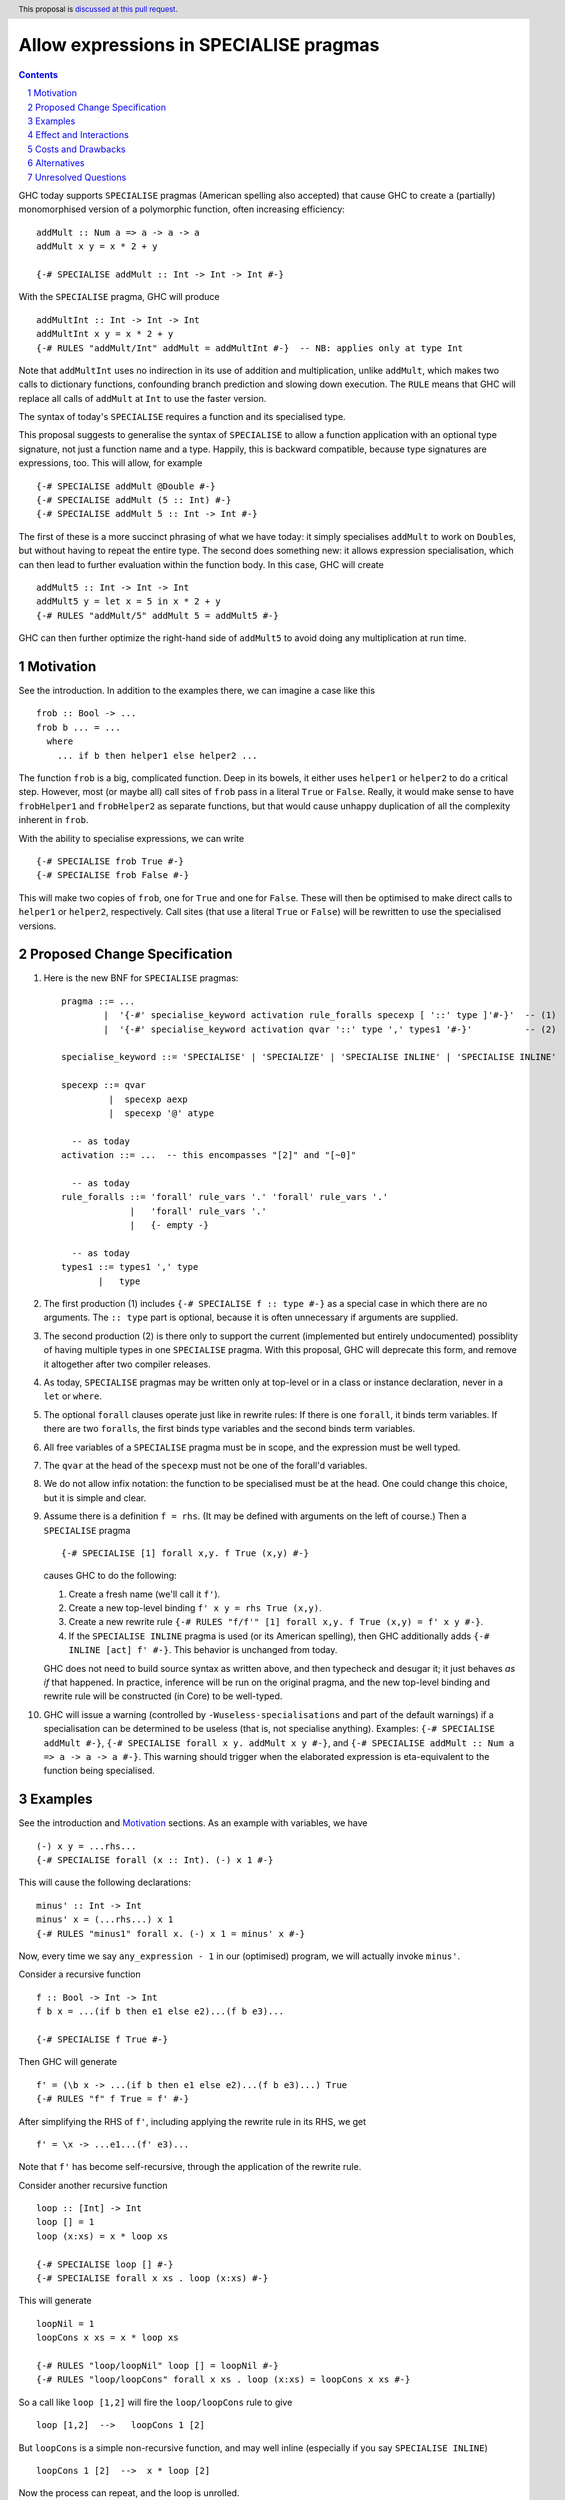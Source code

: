 Allow expressions in SPECIALISE pragmas
=======================================

.. author:: Richard Eisenberg
.. date-accepted::
.. ticket-url::
.. implemented::
.. highlight:: haskell
.. header:: This proposal is `discussed at this pull request <https://github.com/ghc-proposals/ghc-proposals/pull/493>`_.
.. contents::
.. sectnum::

GHC today supports ``SPECIALISE`` pragmas (American spelling also accepted) that cause
GHC to create a (partially) monomorphised version of a polymorphic function, often
increasing efficiency::

  addMult :: Num a => a -> a -> a
  addMult x y = x * 2 + y

  {-# SPECIALISE addMult :: Int -> Int -> Int #-}

With the ``SPECIALISE`` pragma, GHC will produce ::

  addMultInt :: Int -> Int -> Int
  addMultInt x y = x * 2 + y
  {-# RULES "addMult/Int" addMult = addMultInt #-}  -- NB: applies only at type Int

Note that ``addMultInt`` uses no indirection in its use of addition and multiplication,
unlike ``addMult``, which makes two calls to dictionary functions, confounding branch
prediction and slowing down execution. The ``RULE`` means that GHC will replace
all calls of ``addMult`` at ``Int`` to use the faster version.

The syntax of today's ``SPECIALISE`` requires a function and its specialised type.

This proposal suggests to generalise the syntax of ``SPECIALISE`` to allow a
function application with an optional type signature,
not just a function name and a type. Happily, this is backward
compatible, because type signatures are expressions, too. This will allow, for example ::

  {-# SPECIALISE addMult @Double #-}
  {-# SPECIALISE addMult (5 :: Int) #-}
  {-# SPECIALISE addMult 5 :: Int -> Int #-}

The first of these is a more succinct phrasing of what we have today: it simply
specialises ``addMult`` to work on ``Double``\ s, but without having to repeat the
entire type. The second does something new: it allows expression specialisation,
which can then lead to further evaluation within the function body. In this case,
GHC will create ::

  addMult5 :: Int -> Int -> Int
  addMult5 y = let x = 5 in x * 2 + y
  {-# RULES "addMult/5" addMult 5 = addMult5 #-}

GHC can then further optimize the right-hand side of ``addMult5`` to avoid doing
any multiplication at run time.

Motivation
----------
See the introduction. In addition to the examples there, we can imagine
a case like this ::

  frob :: Bool -> ...
  frob b ... = ...
    where
      ... if b then helper1 else helper2 ...

The function ``frob`` is a big, complicated function. Deep in its bowels, it
either uses ``helper1`` or ``helper2`` to do a critical step. However, most (or maybe all)
call sites of ``frob`` pass in a literal ``True`` or ``False``. Really, it would
make sense to have ``frobHelper1`` and ``frobHelper2`` as separate functions, but
that would cause unhappy duplication of all the complexity inherent in ``frob``.

With the ability to specialise expressions, we can write ::

  {-# SPECIALISE frob True #-}
  {-# SPECIALISE frob False #-}

This will make two copies of ``frob``, one for ``True`` and one for ``False``. These
will then be optimised to make direct calls to ``helper1`` or ``helper2``, respectively.
Call sites (that use a literal ``True`` or ``False``) will be rewritten to use the
specialised versions.

Proposed Change Specification
-----------------------------

1. Here is the new BNF for ``SPECIALISE`` pragmas::

     pragma ::= ...
             |  '{-#' specialise_keyword activation rule_foralls specexp [ '::' type ]'#-}'  -- (1)
             |  '{-#' specialise_keyword activation qvar '::' type ',' types1 '#-}'          -- (2)

     specialise_keyword ::= 'SPECIALISE' | 'SPECIALIZE' | 'SPECIALISE INLINE' | 'SPECIALISE INLINE'

     specexp ::= qvar
              |  specexp aexp
              |  specexp '@' atype

       -- as today
     activation ::= ...  -- this encompasses "[2]" and "[~0]"

       -- as today
     rule_foralls ::= 'forall' rule_vars '.' 'forall' rule_vars '.'
                  |   'forall' rule_vars '.'
                  |   {- empty -}

       -- as today
     types1 ::= types1 ',' type
            |   type

#. The first production (1) includes ``{-# SPECIALISE f :: type #-}`` as a special case
   in which there are no arguments.  The ``:: type`` part is optional, because it is often
   unnecessary if arguments are supplied.

#. The second production (2) is there only to support the current (implemented but entirely undocumented)
   possiblity of having multiple types in one ``SPECIALISE`` pragma. With this proposal, GHC will
   deprecate this form, and remove it altogether after two compiler releases.

#. As today, ``SPECIALISE`` pragmas may be written only at top-level or
   in a class or instance declaration, never in a ``let`` or ``where``.

#. The optional ``forall`` clauses operate just like in rewrite rules:
   If there is one ``forall``, it binds term variables. If there are two ``forall``\ s,
   the first binds type variables and the second binds term variables.

#. All free variables of a ``SPECIALISE`` pragma must be in scope, and the
   expression must be well typed.

#. The ``qvar`` at the head of the ``specexp`` must not be one of the forall'd variables.

#. We do not allow infix notation: the function to be specialised must be at the head.  One could change this choice, but it is simple and clear.

#. Assume there is a definition ``f = rhs``.  (It may be defined with arguments on the left of course.)   Then a ``SPECIALISE`` pragma ::

         {-# SPECIALISE [1] forall x,y. f True (x,y) #-}

   causes GHC to do the following:

   1. Create a fresh name (we'll call it ``f'``).

   #. Create a new top-level binding ``f' x y = rhs True (x,y)``.

   #. Create a new rewrite rule ``{-# RULES "f/f'" [1] forall x,y. f True (x,y) = f' x y #-}``.

   #. If the ``SPECIALISE INLINE`` pragma is used (or its American spelling), then GHC additionally
      adds ``{-# INLINE [act] f' #-}``. This behavior is unchanged from today.

   GHC does not need to build source syntax
   as written above, and then typecheck and desugar it; it just behaves *as if* that happened.
   In practice, inference will be run on the original pragma, and the new top-level binding
   and rewrite rule will be constructed (in Core) to be well-typed.

#. GHC will issue a warning (controlled by ``-Wuseless-specialisations`` and part of the default warnings)
   if a specialisation can be determined to be useless (that is, not specialise anything). Examples:
   ``{-# SPECIALISE addMult #-}``, ``{-# SPECIALISE forall x y. addMult x y #-}``, and
   ``{-# SPECIALISE addMult :: Num a => a -> a -> a #-}``. This warning should trigger when
   the elaborated expression is eta-equivalent to the function being specialised.

Examples
--------
See the introduction and Motivation_ sections. As an example with variables, we have ::

  (-) x y = ...rhs...
  {-# SPECIALISE forall (x :: Int). (-) x 1 #-}

This will cause the following declarations::

  minus' :: Int -> Int
  minus' x = (...rhs...) x 1
  {-# RULES "minus1" forall x. (-) x 1 = minus' x #-}

Now, every time we say ``any_expression - 1`` in our (optimised) program, we will actually
invoke ``minus'``.

Consider a recursive function ::

  f :: Bool -> Int -> Int
  f b x = ...(if b then e1 else e2)...(f b e3)...

  {-# SPECIALISE f True #-}

Then GHC will generate ::

  f' = (\b x -> ...(if b then e1 else e2)...(f b e3)...) True
  {-# RULES "f" f True = f' #-}

After simplifying the RHS of ``f'``, including applying the rewrite rule in its RHS, we get ::

  f' = \x -> ...e1...(f' e3)...

Note that ``f'`` has become self-recursive, through the application of the rewrite rule.

Consider another recursive function ::

    loop :: [Int] -> Int
    loop [] = 1
    loop (x:xs) = x * loop xs

    {-# SPECIALISE loop [] #-}
    {-# SPECIALISE forall x xs . loop (x:xs) #-}

This will generate ::

    loopNil = 1
    loopCons x xs = x * loop xs

    {-# RULES "loop/loopNil" loop [] = loopNil #-}
    {-# RULES "loop/loopCons" forall x xs . loop (x:xs) = loopCons x xs #-}

So a call like ``loop [1,2]`` will fire the ``loop/loopCons`` rule to give ::

    loop [1,2]  -->   loopCons 1 [2]

But ``loopCons`` is a simple non-recursive function, and may well inline (especially if you say ``SPECIALISE INLINE``) ::

    loopCons 1 [2]  -->  x * loop [2]

Now the process can repeat, and the loop is unrolled.


Effect and Interactions
-----------------------
1. This generalises the current syntax for specialisation pragmas in a natural way.
   Indeed, I have written specialisation pragmas using the type applications syntax
   just expecting them to work.

#. Specialisation is now possible for functions with ambiguous types, previously
   impossible.

#. Term-level specialisation is now possible, a new feature that will enable
   users to avoid repetition with no runtime cost.

#. Given how this builds on the existing machinery so nicely, the implementation burden
   is expected to be small.

#. The syntax allowing multiple types to be specified is not documented in the
   `manual <https://downloads.haskell.org/ghc/latest/docs/html/users_guide/exts/pragmas.html?highlight=specialise#specialize-pragma>`_
   and is rarely used, according to a `Hackage search <https://hackage-search.serokell.io/?q=SPECIALI%5BSZ%5DE.*%2C>`_.
   However, there seems to be no great need to remove the syntax, and so
   this proposal leaves it untouched.

Costs and Drawbacks
-------------------
1. It is a bit annoying that the multiple-types syntax is not covered by
   this proposal, but the world is not perfect.

Alternatives
------------
1. We do not have to do anything. But it seems the language is crying out
   for this generalisation, so doing nothing would be very unsatisfying.


Unresolved Questions
--------------------
None at this time.
